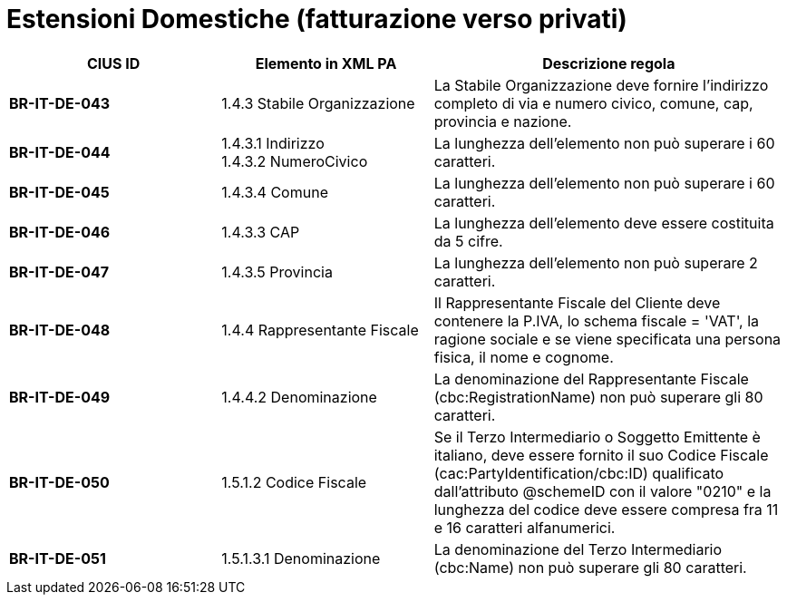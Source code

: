 

= [lime-background]#Estensioni Domestiche (fatturazione verso privati)#


[cols="3s,3,5", options="header"]
|====

^.^|CIUS ID
^.^|Elemento in XML PA
^.^|Descrizione regola


|BR-IT-DE-043
|1.4.3 Stabile Organizzazione
|La Stabile Organizzazione deve fornire l'indirizzo completo di via e numero civico, comune, cap, provincia e nazione.

|BR-IT-DE-044
|1.4.3.1 Indirizzo +
1.4.3.2 NumeroCivico
|La lunghezza dell'elemento non può superare i 60 caratteri.

|BR-IT-DE-045
|1.4.3.4 Comune
|La lunghezza dell'elemento non può superare i 60 caratteri.

|BR-IT-DE-046
|1.4.3.3 CAP
|La lunghezza dell'elemento deve essere costituita da 5 cifre.

|BR-IT-DE-047
|1.4.3.5 Provincia 
|La lunghezza dell'elemento non può superare 2 caratteri.

|BR-IT-DE-048
|1.4.4 Rappresentante Fiscale
|Il Rappresentante Fiscale del Cliente deve contenere la P.IVA, lo schema fiscale = 'VAT', la ragione sociale e se viene specificata una persona fisica, il nome e cognome.

|BR-IT-DE-049
|1.4.4.2 Denominazione
|La denominazione del Rappresentante Fiscale (cbc:RegistrationName) non può superare gli 80 caratteri.

|BR-IT-DE-050
|1.5.1.2 Codice Fiscale
|Se il Terzo Intermediario o Soggetto Emittente è italiano, deve essere fornito il suo Codice Fiscale (cac:PartyIdentification/cbc:ID) qualificato dall’attributo @schemeID con il valore "0210" e la lunghezza del codice deve essere compresa fra 11 e 16 caratteri alfanumerici.

|BR-IT-DE-051
|1.5.1.3.1 Denominazione
|La denominazione del Terzo Intermediario (cbc:Name) non può superare gli 80 caratteri. 

|====

